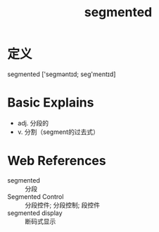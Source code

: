 #+title: segmented
#+roam_tags:英语单词

* 定义
  
segmented ['seɡməntɪd; seɡ'mentɪd]

* Basic Explains
- adj. 分段的
- v. 分割（segment的过去式）

* Web References
- segmented :: 分段
- Segmented Control :: 分段控件; 分段控制; 段控件
- segmented display :: 断码式显示
